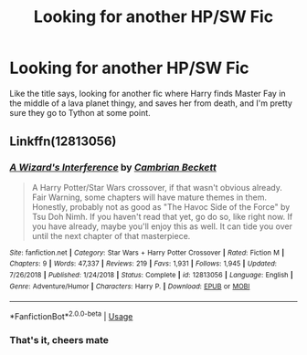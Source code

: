 #+TITLE: Looking for another HP/SW Fic

* Looking for another HP/SW Fic
:PROPERTIES:
:Author: Peefrimgar212
:Score: 4
:DateUnix: 1576533807.0
:DateShort: 2019-Dec-17
:FlairText: What's That Fic?
:END:
Like the title says, looking for another fic where Harry finds Master Fay in the middle of a lava planet thingy, and saves her from death, and I'm pretty sure they go to Tython at some point.


** Linkffn(12813056)
:PROPERTIES:
:Author: kprasad13
:Score: 3
:DateUnix: 1576599644.0
:DateShort: 2019-Dec-17
:END:

*** [[https://www.fanfiction.net/s/12813056/1/][*/A Wizard's Interference/*]] by [[https://www.fanfiction.net/u/3832483/Cambrian-Beckett][/Cambrian Beckett/]]

#+begin_quote
  A Harry Potter/Star Wars crossover, if that wasn't obvious already. Fair Warning, some chapters will have mature themes in them. Honestly, probably not as good as "The Havoc Side of the Force" by Tsu Doh Nimh. If you haven't read that yet, go do so, like right now. If you have already, maybe you'll enjoy this as well. It can tide you over until the next chapter of that masterpiece.
#+end_quote

^{/Site/:} ^{fanfiction.net} ^{*|*} ^{/Category/:} ^{Star} ^{Wars} ^{+} ^{Harry} ^{Potter} ^{Crossover} ^{*|*} ^{/Rated/:} ^{Fiction} ^{M} ^{*|*} ^{/Chapters/:} ^{9} ^{*|*} ^{/Words/:} ^{47,337} ^{*|*} ^{/Reviews/:} ^{219} ^{*|*} ^{/Favs/:} ^{1,931} ^{*|*} ^{/Follows/:} ^{1,945} ^{*|*} ^{/Updated/:} ^{7/26/2018} ^{*|*} ^{/Published/:} ^{1/24/2018} ^{*|*} ^{/Status/:} ^{Complete} ^{*|*} ^{/id/:} ^{12813056} ^{*|*} ^{/Language/:} ^{English} ^{*|*} ^{/Genre/:} ^{Adventure/Humor} ^{*|*} ^{/Characters/:} ^{Harry} ^{P.} ^{*|*} ^{/Download/:} ^{[[http://www.ff2ebook.com/old/ffn-bot/index.php?id=12813056&source=ff&filetype=epub][EPUB]]} ^{or} ^{[[http://www.ff2ebook.com/old/ffn-bot/index.php?id=12813056&source=ff&filetype=mobi][MOBI]]}

--------------

*FanfictionBot*^{2.0.0-beta} | [[https://github.com/tusing/reddit-ffn-bot/wiki/Usage][Usage]]
:PROPERTIES:
:Author: FanfictionBot
:Score: 1
:DateUnix: 1576599656.0
:DateShort: 2019-Dec-17
:END:


*** That's it, cheers mate
:PROPERTIES:
:Author: Peefrimgar212
:Score: 1
:DateUnix: 1576601762.0
:DateShort: 2019-Dec-17
:END:
